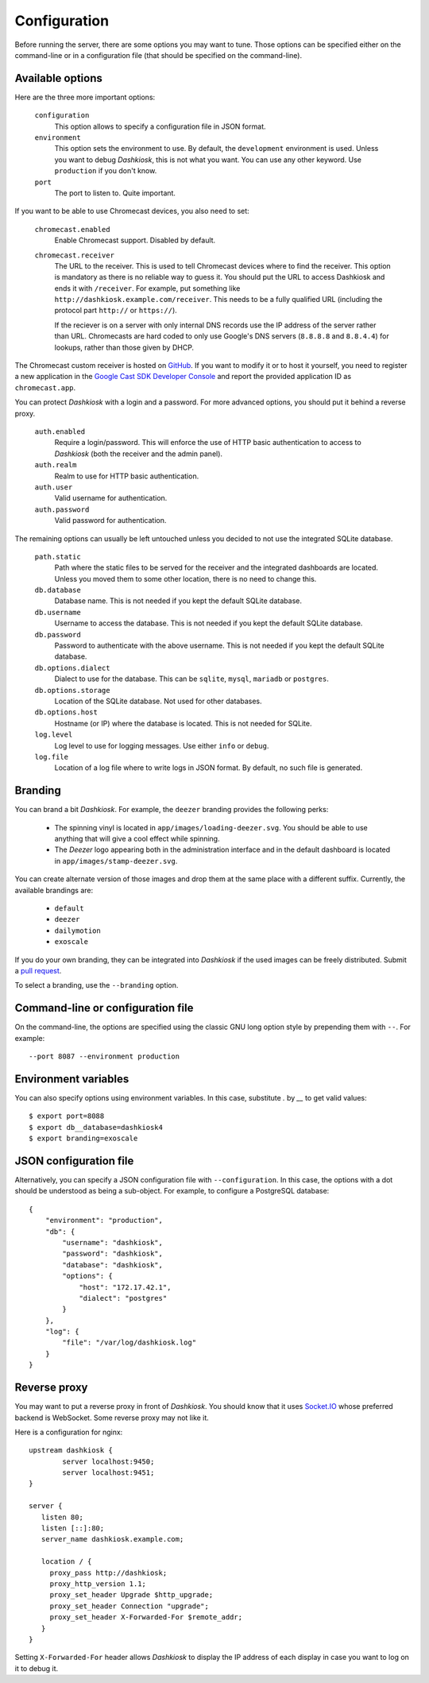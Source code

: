 Configuration
=============

Before running the server, there are some options you may want to
tune. Those options can be specified either on the command-line or in
a configuration file (that should be specified on the command-line).

.. _options:

Available options
-----------------

Here are the three more important options:

 ``configuration``
     This option allows to specify a configuration file in JSON format.

 ``environment``
     This option sets the environment to use. By default, the
     ``development`` environment is used. Unless you want to debug
     *Dashkiosk*, this is not what you want. You can use any other
     keyword. Use ``production`` if you don't know.

 ``port``
     The port to listen to. Quite important.

If you want to be able to use Chromecast devices, you also need to set:

  ``chromecast.enabled``
     Enable Chromecast support. Disabled by default.

  ``chromecast.receiver``
     The URL to the receiver. This is used to
     tell Chromecast devices where to find the receiver. This option
     is mandatory as there is no reliable way to guess it. You should
     put the URL to access Dashkiosk and ends it with
     ``/receiver``. For example, put something like
     ``http://dashkiosk.example.com/receiver``. This needs to be a
     fully qualified URL (including the protocol part ``http://`` or
     ``https://``).
     
     If the reciever is on a server with only internal DNS records
     use the IP address of the server rather than URL. Chromecasts
     are hard coded to only use Google's DNS servers (``8.8.8.8`` and
     ``8.8.4.4``) for lookups, rather than those given by DHCP.

The Chromecast custom receiver is hosted on `GitHub`_. If you want to
modify it or to host it yourself, you need to register a new
application in the `Google Cast SDK Developer Console`_ and report the
provided application ID as ``chromecast.app``.

.. _GitHub: https://vincentbernat.github.io/dashkiosk/chromecast.html
.. _Google Cast SDK Developer Console: https://cast.google.com/publish/#/overview

You can protect *Dashkiosk* with a login and a password. For more
advanced options, you should put it behind a reverse proxy.

  ``auth.enabled`` 
     Require a login/password. This will enforce the use
     of HTTP basic authentication to access to *Dashkiosk* (both the
     receiver and the admin panel).

  ``auth.realm``
     Realm to use for HTTP basic authentication.

  ``auth.user``
     Valid username for authentication.

  ``auth.password``
     Valid password for authentication.

The remaining options can usually be left untouched unless you decided
to not use the integrated SQLite database.

 ``path.static``
     Path where the static files to be served for the receiver and the
     integrated dashboards are located. Unless you moved them to some
     other location, there is no need to change this.

 ``db.database``
     Database name. This is not needed if you kept the default SQLite database.

 ``db.username``
     Username to access the database. This is not needed if you kept
     the default SQLite database.

 ``db.password``
     Password to authenticate with the above username. This is not needed if
     you kept the default SQLite database.

 ``db.options.dialect``
     Dialect to use for the database. This can be ``sqlite``,
     ``mysql``, ``mariadb`` or ``postgres``.

 ``db.options.storage``
     Location of the SQLite database. Not used for other databases.

 ``db.options.host``
     Hostname (or IP) where the database is located. This is not needed for SQLite.

 ``log.level``
     Log level to use for logging messages. Use either ``info`` or ``debug``.

 ``log.file``
     Location of a log file where to write logs in JSON format. By
     default, no such file is generated.

Branding
--------

You can brand a bit *Dashkiosk*. For example, the ``deezer`` branding
provides the following perks:

  - The spinning vinyl is located in
    ``app/images/loading-deezer.svg``. You should be able to use
    anything that will give a cool effect while spinning.

  - The *Deezer* logo appearing both in the administration interface
    and in the default dashboard is located in
    ``app/images/stamp-deezer.svg``.

You can create alternate version of those images and drop them at the
same place with a different suffix. Currently, the available brandings
are:

 - ``default``
 - ``deezer``
 - ``dailymotion``
 - ``exoscale``

If you do your own branding, they can be integrated into *Dashkiosk*
if the used images can be freely distributed. Submit a `pull
request`_.

.. _pull request: https://github.com/vincentbernat/dashkiosk/pulls

To select a branding, use the ``--branding`` option.

Command-line or configuration file
----------------------------------

On the command-line, the options are specified using the classic GNU
long option style by prepending them with ``--``. For example::

     --port 8087 --environment production

Environment variables
------------------------

You can also specify options using environment variables. In this
case, substitute `.` by `__` to get valid values::

    $ export port=8088
    $ export db__database=dashkiosk4
    $ export branding=exoscale

JSON configuration file
-----------------------

Alternatively, you can specify a JSON configuration file with
``--configuration``. In this case, the options with a dot should be
understood as being a sub-object. For example, to configure a
PostgreSQL database::

    {
        "environment": "production",
        "db": {
            "username": "dashkiosk",
            "password": "dashkiosk",
            "database": "dashkiosk",
            "options": {
                "host": "172.17.42.1",
                "dialect": "postgres"
            }
        },
        "log": {
            "file": "/var/log/dashkiosk.log"
        }
    }

Reverse proxy
-------------

You may want to put a reverse proxy in front of *Dashkiosk*. You
should know that it uses `Socket.IO`_ whose preferred backend is
WebSocket. Some reverse proxy may not like it.

Here is a configuration for nginx::

    upstream dashkiosk {
            server localhost:9450;
            server localhost:9451;
    }
    
    server {
       listen 80;
       listen [::]:80;
       server_name dashkiosk.example.com;
    
       location / {
         proxy_pass http://dashkiosk;
         proxy_http_version 1.1;
         proxy_set_header Upgrade $http_upgrade;
         proxy_set_header Connection "upgrade";
         proxy_set_header X-Forwarded-For $remote_addr;
       }
    }

Setting ``X-Forwarded-For`` header allows *Dashkiosk* to display the
IP address of each display in case you want to log on it to debug it.

.. _Socket.IO: http://socket.io/
